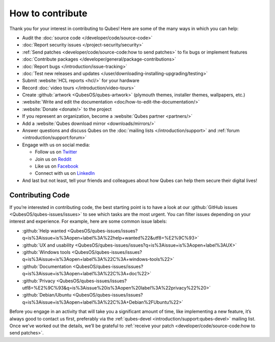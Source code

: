 =================
How to contribute
=================


Thank you for your interest in contributing to Qubes! Here are some of the many ways in which you can help:

- Audit the :doc:`source code </developer/code/source-code>`

- :doc:`Report security issues </project-security/security>`

- :ref:`Send patches <developer/code/source-code:how to send patches>` to fix bugs or implement features

- :doc:`Contribute packages </developer/general/package-contributions>`

- :doc:`Report bugs </introduction/issue-tracking>`

- :doc:`Test new releases and updates </user/downloading-installing-upgrading/testing>`

- Submit :website:`HCL reports <hcl/>` for your hardware

- Record :doc:`video tours </introduction/video-tours>`

- Create :github:`artwork <QubesOS/qubes-artwork>` (plymouth themes, installer themes, wallpapers, etc.)

- :website:`Write and edit the documentation <doc/how-to-edit-the-documentation/>`

- :website:`Donate <donate/>` to the project

- If you represent an organization, become a :website:`Qubes partner <partners/>`

- Add a :website:`Qubes download mirror <downloads/mirrors/>`

- Answer questions and discuss Qubes on the :doc:`mailing lists </introduction/support>` and :ref:`forum <introduction/support:forum>`

- Engage with us on social media:

  - Follow us on `Twitter <https://twitter.com/QubesOS>`__

  - Join us on `Reddit <https://www.reddit.com/r/Qubes/>`__

  - Like us on `Facebook <https://www.facebook.com/QubesOS>`__

  - Connect with us on `LinkedIn <https://www.linkedin.com/company/qubes-os/>`__



- And last but not least, tell your friends and colleagues about how Qubes can help them secure their digital lives!



Contributing Code
-----------------


If you’re interested in contributing code, the best starting point is to have a look at our :github:`GitHub issues <QubesOS/qubes-issues/issues>` to see which tasks are the most urgent. You can filter issues depending on your interest and experience. For example, here are some common issue labels:

- :github:`Help wanted <QubesOS/qubes-issues/issues?q=is%3Aissue+is%3Aopen+label%3A%22help+wanted%22&utf8=%E2%9C%93>`

- :github:`UX and usability <QubesOS/qubes-issues/issues?q=is%3Aissue+is%3Aopen+label%3AUX>`

- :github:`Windows tools <QubesOS/qubes-issues/issues?q=is%3Aissue+is%3Aopen+label%3A%22C%3A+windows-tools%22>`

- :github:`Documentation <QubesOS/qubes-issues/issues?q=is%3Aissue+is%3Aopen+label%3A%22C%3A+doc%22>`

- :github:`Privacy <QubesOS/qubes-issues/issues?utf8=%E2%9C%93&q=is%3Aissue%20is%3Aopen%20label%3A%22privacy%22%20>`

- :github:`Debian/Ubuntu <QubesOS/qubes-issues/issues?q=is%3Aissue+is%3Aopen+label%3A%22C%3A+Debian%2FUbuntu%22>`



Before you engage in an activity that will take you a significant amount of time, like implementing a new feature, it’s always good to contact us first, preferably via the :ref:`qubes-devel <introduction/support:qubes-devel>` mailing list. Once we’ve worked out the details, we’ll be grateful to :ref:`receive your patch <developer/code/source-code:how to send patches>`.
